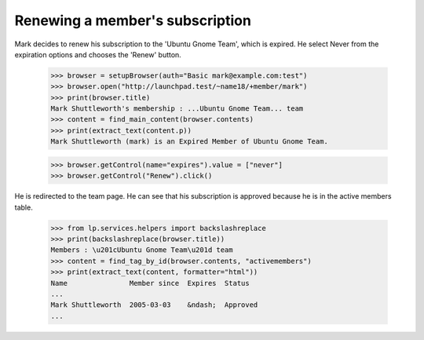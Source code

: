 Renewing a member's subscription
================================

Mark decides to renew his subscription to the 'Ubuntu Gnome Team', which
is expired. He select Never from the expiration options and chooses
the 'Renew' button.

    >>> browser = setupBrowser(auth="Basic mark@example.com:test")
    >>> browser.open("http://launchpad.test/~name18/+member/mark")
    >>> print(browser.title)
    Mark Shuttleworth's membership : ...Ubuntu Gnome Team... team
    >>> content = find_main_content(browser.contents)
    >>> print(extract_text(content.p))
    Mark Shuttleworth (mark) is an Expired Member of Ubuntu Gnome Team.

    >>> browser.getControl(name="expires").value = ["never"]
    >>> browser.getControl("Renew").click()

He is redirected to the team page. He can see that his subscription
is approved because he is in the active members table.

    >>> from lp.services.helpers import backslashreplace
    >>> print(backslashreplace(browser.title))
    Members : \u201cUbuntu Gnome Team\u201d team
    >>> content = find_tag_by_id(browser.contents, "activemembers")
    >>> print(extract_text(content, formatter="html"))
    Name               Member since  Expires  Status
    ...
    Mark Shuttleworth  2005-03-03    &ndash;  Approved
    ...
